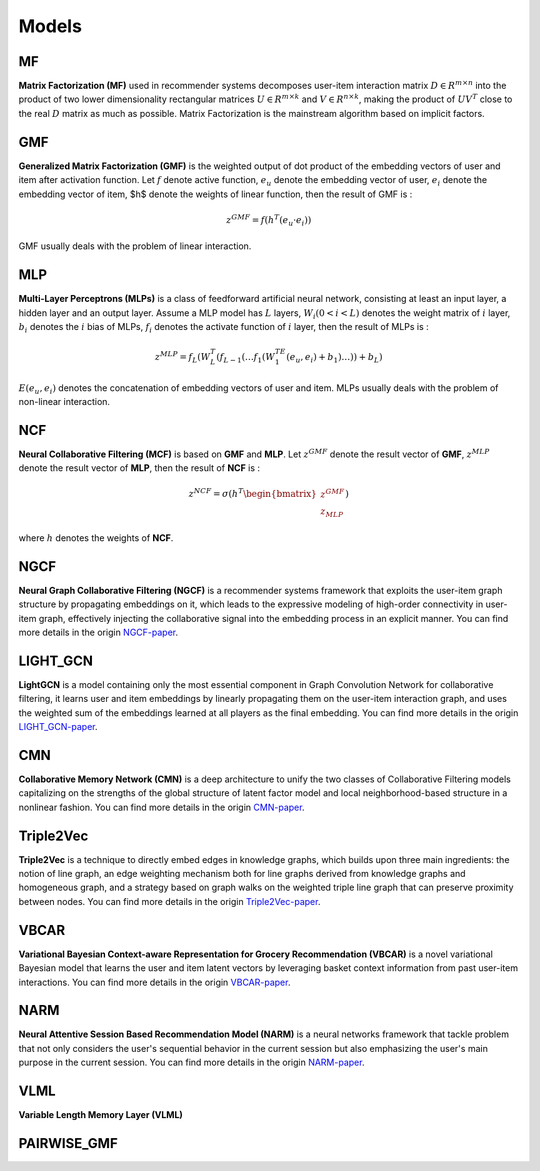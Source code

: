 Models
=================================

MF
---------------------------------
**Matrix Factorization (MF)** used in recommender systems decomposes user-item interaction matrix :math:`D \in R^{m \times n}` into the product of two lower dimensionality rectangular matrices :math:`U \in R^{m \times k}` and :math:`V \in R^{n \times k}`, making the product of  :math:`UV^T` close to the real :math:`D` matrix as much as possible. Matrix Factorization is the mainstream algorithm based on implicit factors.

GMF
---------------------------------
**Generalized Matrix Factorization (GMF)** is the weighted output of dot product of the embedding vectors of user and item after activation function. Let :math:`f` denote active function, :math:`e_u` denote the embedding vector of user, :math:`e_i` denote the embedding vector of item, $h$ denote the weights of linear function, then the result of GMF is :

.. math::
	z^{GMF}=f(h^T(e_u · e_i))

GMF usually deals with the problem of linear interaction.

MLP
---------------------------------
**Multi-Layer Perceptrons (MLPs)** is a class of feedforward artificial neural network, consisting at least an input layer, a hidden layer and an output layer. Assume a MLP model has :math:`L` layers, :math:`W_i (0<i < L)` denotes the weight matrix of :math:`i` layer, :math:`b_i` denotes the :math:`i` bias of MLPs, :math:`f_i` denotes the activate function of :math:`i` layer, then the result of MLPs is :

.. math::
	z^{MLP}=f_L(W_{L}^{T}(f_{L-1}(\dots f_1(W_1^TE(e_u,e_i)+b_1)\dots))+b_L)

:math:`E(e_u,e_i)` denotes the concatenation of embedding vectors of user and item. MLPs usually deals with the problem of non-linear interaction.

NCF
---------------------------------
**Neural Collaborative Filtering (MCF)** is based on **GMF** and **MLP**. Let :math:`z^{GMF}` denote the result vector of **GMF**, :math:`z^{MLP}` denote the result vector of **MLP**, then the result of **NCF** is :

.. math::
	z^{NCF}=\sigma(h^T \begin{bmatrix} z^{GMF} \\ z_{MLP} \end{bmatrix})

where :math:`h` denotes the weights of **NCF**.

NGCF
---------------------------------
**Neural Graph Collaborative Filtering (NGCF)** is a recommender systems framework that exploits the user-item graph structure by propagating embeddings on it, which leads to the expressive modeling of high-order connectivity in user-item graph, effectively injecting the collaborative signal into the embedding process in an explicit manner. You can find more details in the origin `NGCF-paper <http://staff.ustc.edu.cn/~hexn/papers/sigir19-NGCF.pdf>`_.

LIGHT_GCN
---------------------------------
**LightGCN** is a model containing only the most essential component in Graph Convolution Network for collaborative filtering, it learns user and item embeddings by linearly propagating them on the user-item interaction graph, and uses the weighted sum of the embeddings learned at all players as the final embedding. You can find more details in the origin `LIGHT_GCN-paper <https://arxiv.org/pdf/2002.02126v4.pdf>`_.

CMN
---------------------------------
**Collaborative Memory Network (CMN)** is a deep architecture to unify the two classes of Collaborative Filtering models capitalizing on the strengths of the global structure of latent factor model and local neighborhood-based structure in a nonlinear fashion. You can find more details in the origin `CMN-paper <http://www.cse.scu.edu/~yfang/Collaborative_Memory_Network.pdf>`_.

Triple2Vec
---------------------------------
**Triple2Vec** is a technique to directly embed edges in knowledge graphs, which builds upon three main ingredients: the notion of line graph, an edge weighting mechanism both for line graphs derived from knowledge graphs and homogeneous graph, and a strategy based on graph walks on the weighted triple line graph that can preserve proximity between nodes. You can find more details in the origin `Triple2Vec-paper <https://arxiv.org/pdf/1905.11691v1.pdf>`_.

VBCAR
---------------------------------
**Variational Bayesian Context-aware Representation for Grocery Recommendation (VBCAR)** is a novel variational Bayesian model that learns the user and item latent vectors by leveraging basket context information from past user-item interactions. You can find more details in the origin `VBCAR-paper <https://arxiv.org/pdf/1909.07705v1.pdf>`_.

NARM
---------------------------------
**Neural Attentive Session Based Recommendation Model (NARM)** is a neural networks framework that tackle problem that not only considers the user's sequential behavior in the current session but also emphasizing the user's main purpose in the current session. You can find more details in the origin `NARM-paper <https://arxiv.org/pdf/1711.04725.pdf>`_.

VLML
---------------------------------
**Variable Length Memory Layer (VLML)**

PAIRWISE_GMF
---------------------------------
